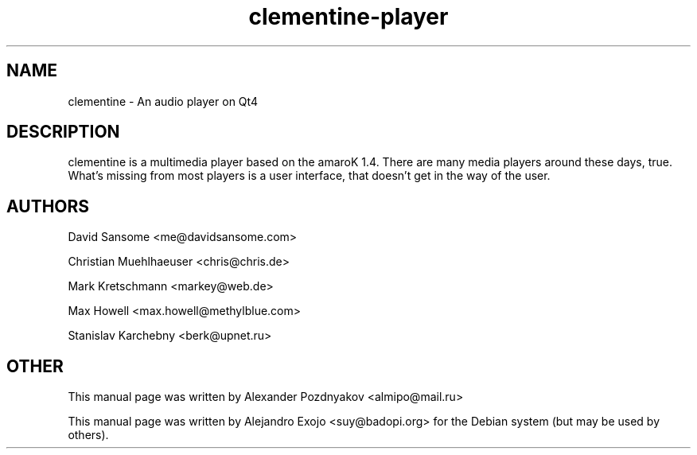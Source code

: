 .TH clementine-player 1 "February 2010"
.SH NAME
clementine
\- An audio player on Qt4
.SH DESCRIPTION
clementine is a multimedia player based on the amaroK 1.4. There are many media players around these days, true. What's missing from most players is a user interface, that doesn't get in the way of the user.
.SH AUTHORS
David Sansome <me@davidsansome.com>

Christian Muehlhaeuser <chris@chris.de>

Mark Kretschmann <markey@web.de>

Max Howell <max.howell@methylblue.com>

Stanislav Karchebny <berk@upnet.ru>
.SH OTHER
This manual page was written by Alexander Pozdnyakov <almipo@mail.ru>

This manual page was written by Alejandro Exojo <suy@badopi.org> for the Debian
system (but may be used by others).
.BR
